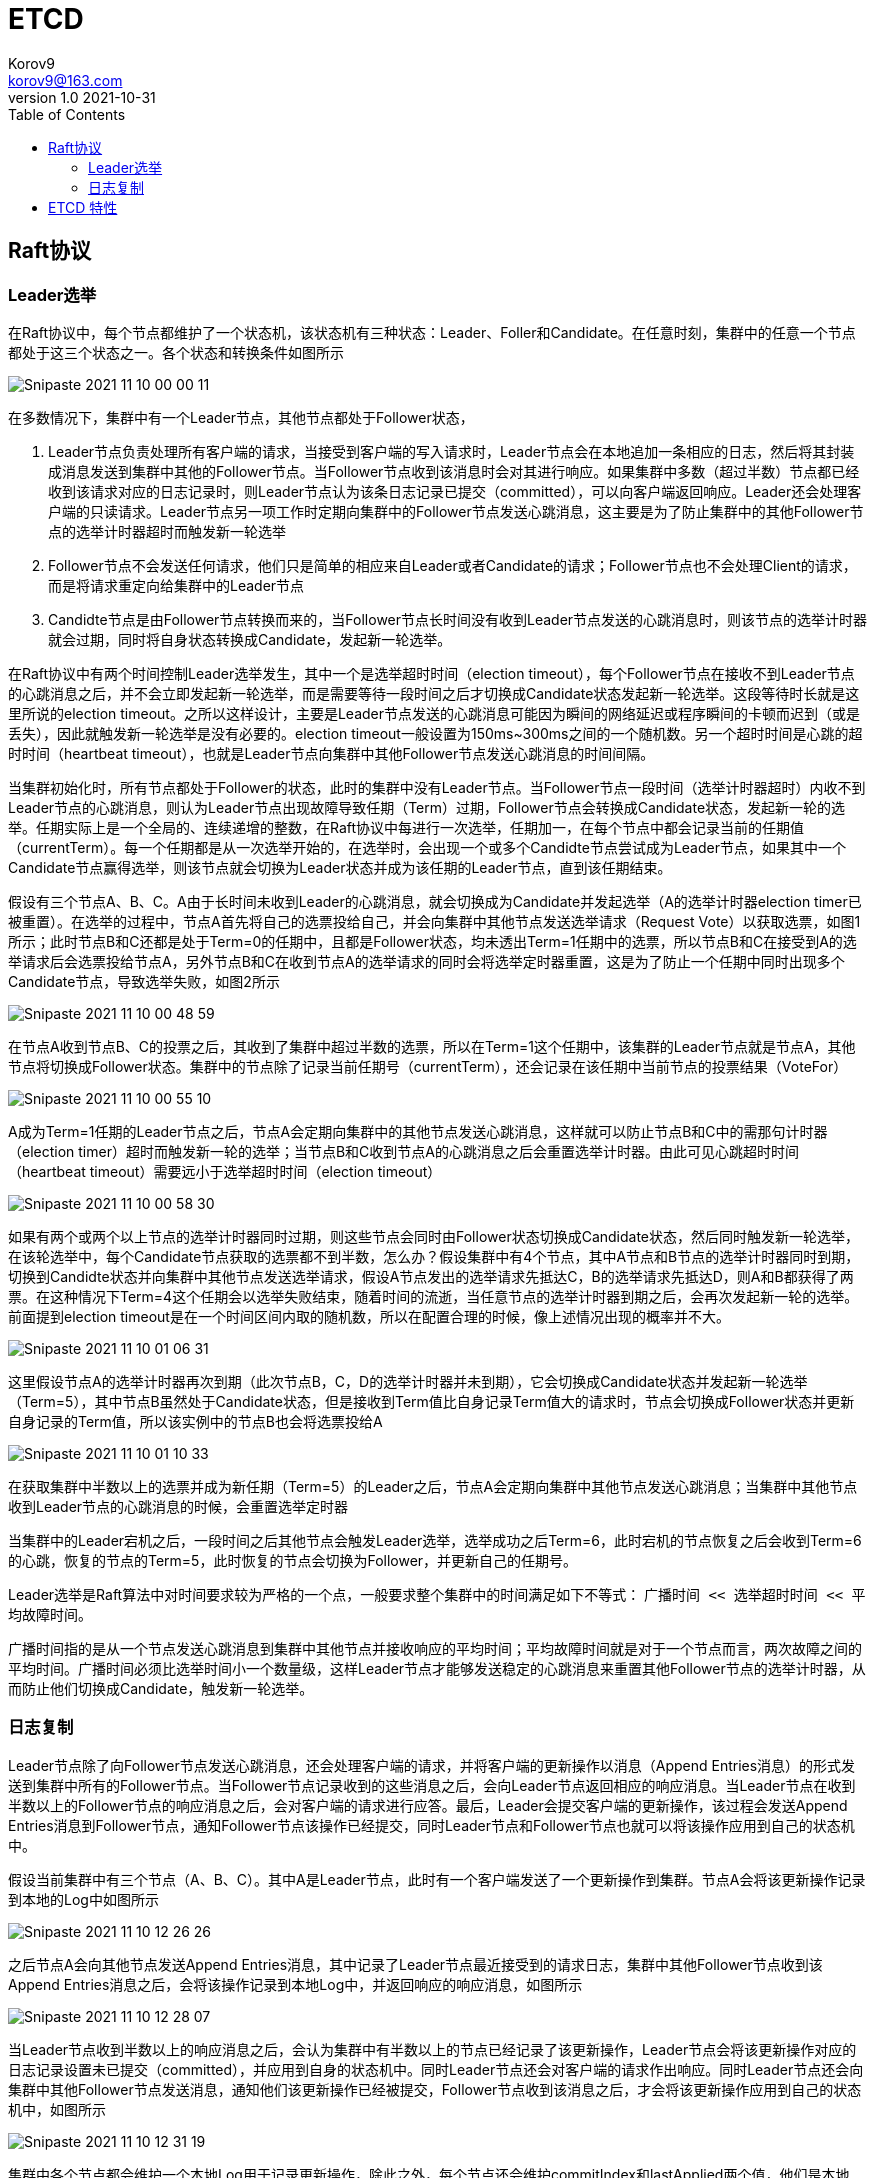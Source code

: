 = ETCD =
Korov9 <korov9@163.com>
v1.0 2021-10-31
:toc: right
:imagesdir: images
:homepage: http://asciidoctor.org
:source-highlighter: pygments
:source-language: java

== Raft协议

=== Leader选举

在Raft协议中，每个节点都维护了一个状态机，该状态机有三种状态：Leader、Foller和Candidate。在任意时刻，集群中的任意一个节点都处于这三个状态之一。各个状态和转换条件如图所示

image::Snipaste_2021-11-10_00-00-11.png[]

在多数情况下，集群中有一个Leader节点，其他节点都处于Follower状态，

. Leader节点负责处理所有客户端的请求，当接受到客户端的写入请求时，Leader节点会在本地追加一条相应的日志，然后将其封装成消息发送到集群中其他的Follower节点。当Follower节点收到该消息时会对其进行响应。如果集群中多数（超过半数）节点都已经收到该请求对应的日志记录时，则Leader节点认为该条日志记录已提交（committed），可以向客户端返回响应。Leader还会处理客户端的只读请求。Leader节点另一项工作时定期向集群中的Follower节点发送心跳消息，这主要是为了防止集群中的其他Follower节点的选举计时器超时而触发新一轮选举
. Follower节点不会发送任何请求，他们只是简单的相应来自Leader或者Candidate的请求；Follower节点也不会处理Client的请求，而是将请求重定向给集群中的Leader节点
. Candidte节点是由Follower节点转换而来的，当Follower节点长时间没有收到Leader节点发送的心跳消息时，则该节点的选举计时器就会过期，同时将自身状态转换成Candidate，发起新一轮选举。

在Raft协议中有两个时间控制Leader选举发生，其中一个是选举超时时间（election timeout），每个Follower节点在接收不到Leader节点的心跳消息之后，并不会立即发起新一轮选举，而是需要等待一段时间之后才切换成Candidate状态发起新一轮选举。这段等待时长就是这里所说的election timeout。之所以这样设计，主要是Leader节点发送的心跳消息可能因为瞬间的网络延迟或程序瞬间的卡顿而迟到（或是丢失），因此就触发新一轮选举是没有必要的。election timeout一般设置为150ms~300ms之间的一个随机数。另一个超时时间是心跳的超时时间（heartbeat timeout），也就是Leader节点向集群中其他Follower节点发送心跳消息的时间间隔。

当集群初始化时，所有节点都处于Follower的状态，此时的集群中没有Leader节点。当Follower节点一段时间（选举计时器超时）内收不到Leader节点的心跳消息，则认为Leader节点出现故障导致任期（Term）过期，Follower节点会转换成Candidate状态，发起新一轮的选举。任期实际上是一个全局的、连续递增的整数，在Raft协议中每进行一次选举，任期加一，在每个节点中都会记录当前的任期值（currentTerm）。每一个任期都是从一次选举开始的，在选举时，会出现一个或多个Candidte节点尝试成为Leader节点，如果其中一个Candidate节点赢得选举，则该节点就会切换为Leader状态并成为该任期的Leader节点，直到该任期结束。

假设有三个节点A、B、C。A由于长时间未收到Leader的心跳消息，就会切换成为Candidate并发起选举（A的选举计时器election timer已被重置）。在选举的过程中，节点A首先将自己的选票投给自己，并会向集群中其他节点发送选举请求（Request Vote）以获取选票，如图1所示；此时节点B和C还都是处于Term=0的任期中，且都是Follower状态，均未透出Term=1任期中的选票，所以节点B和C在接受到A的选举请求后会选票投给节点A，另外节点B和C在收到节点A的选举请求的同时会将选举定时器重置，这是为了防止一个任期中同时出现多个Candidate节点，导致选举失败，如图2所示

image::Snipaste_2021-11-10_00-48-59.png[]

在节点A收到节点B、C的投票之后，其收到了集群中超过半数的选票，所以在Term=1这个任期中，该集群的Leader节点就是节点A，其他节点将切换成Follower状态。集群中的节点除了记录当前任期号（currentTerm），还会记录在该任期中当前节点的投票结果（VoteFor）

image::Snipaste_2021-11-10_00-55-10.png[]

A成为Term=1任期的Leader节点之后，节点A会定期向集群中的其他节点发送心跳消息，这样就可以防止节点B和C中的需那句计时器（election timer）超时而触发新一轮的选举；当节点B和C收到节点A的心跳消息之后会重置选举计时器。由此可见心跳超时时间（heartbeat timeout）需要远小于选举超时时间（election timeout）

image::Snipaste_2021-11-10_00-58-30.png[]

如果有两个或两个以上节点的选举计时器同时过期，则这些节点会同时由Follower状态切换成Candidate状态，然后同时触发新一轮选举，在该轮选举中，每个Candidate节点获取的选票都不到半数，怎么办？假设集群中有4个节点，其中A节点和B节点的选举计时器同时到期，切换到Candidte状态并向集群中其他节点发送选举请求，假设A节点发出的选举请求先抵达C，B的选举请求先抵达D，则A和B都获得了两票。在这种情况下Term=4这个任期会以选举失败结束，随着时间的流逝，当任意节点的选举计时器到期之后，会再次发起新一轮的选举。前面提到election timeout是在一个时间区间内取的随机数，所以在配置合理的时候，像上述情况出现的概率并不大。

image::Snipaste_2021-11-10_01-06-31.png[]

这里假设节点A的选举计时器再次到期（此次节点B，C，D的选举计时器并未到期），它会切换成Candidate状态并发起新一轮选举（Term=5），其中节点B虽然处于Candidate状态，但是接收到Term值比自身记录Term值大的请求时，节点会切换成Follower状态并更新自身记录的Term值，所以该实例中的节点B也会将选票投给A

image::Snipaste_2021-11-10_01-10-33.png[]

在获取集群中半数以上的选票并成为新任期（Term=5）的Leader之后，节点A会定期向集群中其他节点发送心跳消息；当集群中其他节点收到Leader节点的心跳消息的时候，会重置选举定时器

当集群中的Leader宕机之后，一段时间之后其他节点会触发Leader选举，选举成功之后Term=6，此时宕机的节点恢复之后会收到Term=6的心跳，恢复的节点的Term=5，此时恢复的节点会切换为Follower，并更新自己的任期号。

Leader选举是Raft算法中对时间要求较为严格的一个点，一般要求整个集群中的时间满足如下不等式： `广播时间 << 选举超时时间 << 平均故障时间`。

广播时间指的是从一个节点发送心跳消息到集群中其他节点并接收响应的平均时间；平均故障时间就是对于一个节点而言，两次故障之间的平均时间。广播时间必须比选举时间小一个数量级，这样Leader节点才能够发送稳定的心跳消息来重置其他Follower节点的选举计时器，从而防止他们切换成Candidate，触发新一轮选举。

=== 日志复制

Leader节点除了向Follower节点发送心跳消息，还会处理客户端的请求，并将客户端的更新操作以消息（Append Entries消息）的形式发送到集群中所有的Follower节点。当Follower节点记录收到的这些消息之后，会向Leader节点返回相应的响应消息。当Leader节点在收到半数以上的Follower节点的响应消息之后，会对客户端的请求进行应答。最后，Leader会提交客户端的更新操作，该过程会发送Append Entries消息到Follower节点，通知Follower节点该操作已经提交，同时Leader节点和Follower节点也就可以将该操作应用到自己的状态机中。

假设当前集群中有三个节点（A、B、C）。其中A是Leader节点，此时有一个客户端发送了一个更新操作到集群。节点A会将该更新操作记录到本地的Log中如图所示

image::Snipaste_2021-11-10_12-26-26.png[]

之后节点A会向其他节点发送Append Entries消息，其中记录了Leader节点最近接受到的请求日志，集群中其他Follower节点收到该Append Entries消息之后，会将该操作记录到本地Log中，并返回响应的响应消息，如图所示

image::Snipaste_2021-11-10_12-28-07.png[]

当Leader节点收到半数以上的响应消息之后，会认为集群中有半数以上的节点已经记录了该更新操作，Leader节点会将该更新操作对应的日志记录设置未已提交（committed），并应用到自身的状态机中。同时Leader节点还会对客户端的请求作出响应。同时Leader节点还会向集群中其他Follower节点发送消息，通知他们该更新操作已经被提交，Follower节点收到该消息之后，才会将该更新操作应用到自己的状态机中，如图所示

image::Snipaste_2021-11-10_12-31-19.png[]

集群中各个节点都会维护一个本地Log用于记录更新操作，除此之外，每个节点还会维护commitIndex和lastApplied两个值，他们是本地Log的索引值，其中commitIndex表示的是当前节点已知的、最大的、已提交的日志索引值，lastApplied表示的是当前节点最后一条被应用到状态机中的日志索引值。当节点中的commitIndex值大于lastApplied值时，会将lastApplied加1，并将lastApplied对应的日志应用到状态机中。

Leader节点中不仅需要知道自己的上述信息，还需要了解集群中其他Follower节点的这些信息，例如，Leader节点需要了解每个Follower节点的日志复制到哪个位置，从而决定下次发送Append Entries消息中包含那些日志记录。为此，Leader节点会维护nexIndex[]和matchIndex[]两个数组，这两个数组中记录的都是日志索引值，其中nextIndex[]数组记录了需要发送给每个Follower节点的下一条日志的索引值，matchIndex[]表示记录了已经复制给每个Follower节点的最大的日志索引值。

假设集群中有三个节点，A是Leader（Term=1），而Follower节点C因为宕机导致有一段时间未与Leader节点同步日志。此时节点C的Log中并不包含全部的已提交日志，而只是节点A的Log的子集，节点C排除故障重新启动，当前集群的状态如图所示

image::Snipaste_2021-11-10_12-44-33.png[]

A作为Leader节点，记录了nextIndex[]和matchIndex[]，所以知道应该向节点C发送哪些日志，在本例中，Leader节点在下次发送Append Entries消息时会携带index=2的消息（这里为了描述简单，每条消息只携带单条日志，Raft协议采用批量发送的方式，这样效率更高），当节点C收到Append Entries消息后，会将日志记录到本地Log中，然后向Leader节点返回追加日志成功的响应，当Leader节点收到响应之后，会递增节点C对应的nextIndex和matchIndex，这样Leader节点就知道下次发送日志的位置了。

image::Snipaste_2021-11-10_12-48-38.png[]

当C故障恢复后，节点A宕机重启，并且导致节点B成为新任（Term=2）的Leader节点，则此时节点B并不知道旧Leader节点中记录的nextIndex[]和matchIndex[]信息，所以Leader节点会重置nextIndex[]和matchIndex[]，其中会将nextIndex[]全部重置为其自身Log的最后一条已提交日志的Index值，而matchIndex[]全部重置为0，

image::Snipaste_2021-11-10_12-52-02.png[]

随后，新任期中的Leader节点会向其他节点发送Append Entries消息，节点A已经拥有了当前Leader的全部日志记录，所以会返回追加成功的响应并等待后续的日志，而节点C并没有Index=2和Index=3两条日志，所以返回追加日志失败的响应，在收到该响应后，Leader节点会向nextIndex前移，然后Leader节点会再次尝试发送Append Entries消息，循环往复，不断减小nextIndex值，直至节点C返回追加成功的响应，之后就进入了正常追加消息记录的流程。

image::Snipaste_2021-11-10_12-56-15.png[]

Follower节点投票的时候还需要比肩Candidate节点的日志记录与自身的日志记录，拒绝那些没有自己新的Candidate节点发来的投票请求，确保将选票投给包含了全部已提交（committed）日志记录的Candidate节点，这也保证了已提交的日志记录不会丢失：Candidate节点为了成为Leader节点必然会在选举过程中向集群中半数以上的节点发送选举请求，因为已提交的日志记录必须存在集群中半数以上的节点中，这也就意味着每一条已提交的日志记录肯定在这些接收到节点中至少存在一份。如果Candidate节点上的日志记录与集群中大多数节点上的日志记录一样新，那么其日志一定包含所有已经提交的日志记录，也就可以获得这些节点的投票并成为Leader。

Raft协议通过比较两节点日志中的最后一条日志的索引值和任期号，以决定谁的日志比较新：首先会比较最后一条日志记录的任期号，如果最后的日志记录的任期号不同，那么任期号大的日志记录比较新；如果最后一条日志记录的任期号相同，那么日志索引比较大的比较新。

== ETCD 特性 ==

- Lease机制：即租约机制（TTL，Time To Live），Etcd 可以为存储的 KV 对设置租约，当租约到期，KV 将失效删除；同时也支持续约，即 KeepAlive。
- Revision 机制：每个 key 带有一个 Revision 属性值，etcd 每进行一次事务对应的全局 Revision 值都会加一，因此每个 key 对应的 Revision 属性值都是全局唯一的。通过比较 Revision 的大小就可以知道进行写操作的顺序。
- 在实现分布式锁时，多个程序同时抢锁，根据 Revision 值大小依次获得锁，可以避免 “羊群效应” （也称 “惊群效应”），实现公平锁。
- Prefix 机制：即前缀机制，也称目录机制。可以根据前缀（目录）获取该目录下所有的 key 及对应的属性（包括 key, value 以及 revision 等）。
- Watch 机制：即监听机制，Watch 机制支持 Watch 某个固定的 key，也支持 Watch 一个目录（前缀机制），当被 Watch 的 key 或目录发生变化，客户端将收到通知。

